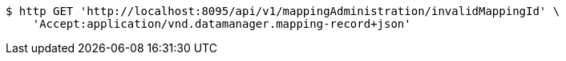 [source,bash]
----
$ http GET 'http://localhost:8095/api/v1/mappingAdministration/invalidMappingId' \
    'Accept:application/vnd.datamanager.mapping-record+json'
----